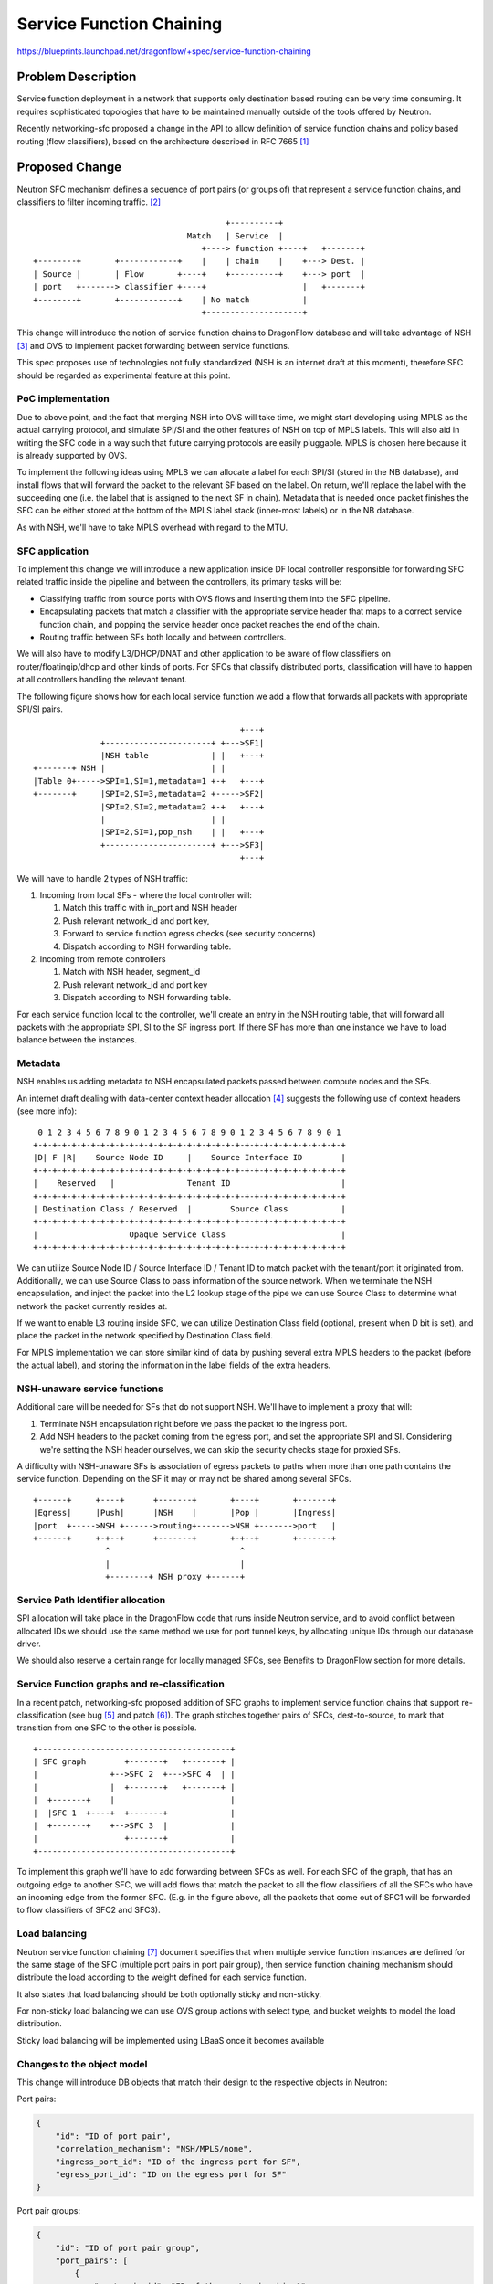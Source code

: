 ..
 This work is licensed under a Creative Commons Attribution 3.0 Unported
 License.

 http://creativecommons.org/licenses/by/3.0/legalcode

=========================
Service Function Chaining
=========================

https://blueprints.launchpad.net/dragonflow/+spec/service-function-chaining

Problem Description
===================

Service function deployment in a network that supports only destination based
routing can be very time consuming. It requires sophisticated topologies that
have to be maintained manually outside of the tools offered by Neutron.

Recently networking-sfc proposed a change in the API to allow definition of
service function chains and policy based routing (flow classifiers), based
on the architecture described in RFC 7665 [1]_

Proposed Change
===============

Neutron SFC mechanism defines a sequence of port pairs (or groups of) that
represent a service function chains, and classifiers to filter incoming
traffic. [2]_

::

                                         +----------+
                                 Match   | Service  |
                                    +----> function +----+   +-------+
 +--------+       +------------+    |    | chain    |    +---> Dest. |
 | Source |       | Flow       +----+    +----------+    +---> port  |
 | port   +-------> classifier +----+                    |   +-------+
 +--------+       +------------+    | No match           |
                                    +--------------------+


This change will introduce the notion of service function chains to DragonFlow
database and will take advantage of NSH [3]_ and OVS to implement packet
forwarding between service functions.

This spec proposes use of technologies not fully standardized (NSH is an
internet draft at this moment), therefore SFC should be regarded as
experimental feature at this point.

PoC implementation
------------------

Due to above point, and the fact that merging NSH into OVS will take time, we
might start developing using MPLS as the actual carrying protocol, and simulate
SPI/SI and the other features of NSH on top of MPLS labels. This will also aid
in writing the SFC code in a way such that future carrying protocols are easily
pluggable. MPLS is chosen here because it is already supported by OVS.

To implement the following ideas using MPLS we can allocate a label for each
SPI/SI (stored in the NB database), and install flows that will forward the
packet to the relevant SF based on the label. On return, we'll replace the
label with the succeeding one (i.e. the label that is assigned to the next SF
in chain). Metadata that is needed once packet finishes the SFC can be either
stored at the bottom of the MPLS label stack (inner-most labels) or in the NB
database.

As with NSH, we'll have to take MPLS overhead with regard to the MTU.

SFC application
---------------

To implement this change we will introduce a new application inside DF local
controller responsible for forwarding SFC related traffic inside the pipeline
and between the controllers, its primary tasks will be:

+ Classifying traffic from source ports with OVS flows and inserting them into
  the SFC pipeline.
+ Encapsulating packets that match a classifier with the appropriate service
  header  that maps to a correct service function chain, and popping the
  service header once packet reaches the end of the chain.
+ Routing traffic between SFs both locally and between controllers.

We will also have to modify L3/DHCP/DNAT and other application to be aware of
flow classifiers on router/floatingip/dhcp and other kinds of ports. For SFCs
that classify distributed ports, classification will have to happen at all
controllers handling the relevant tenant.

The following figure shows how for each local service function we add a flow
that forwards all packets with appropriate SPI/SI pairs.

::

                                            +---+
               +----------------------+ +--->SF1|
               |NSH table             | |   +---+
 +-------+ NSH |                      | |
 |Table 0+----->SPI=1,SI=1,metadata=1 +-+   +---+
 +-------+     |SPI=2,SI=3,metadata=2 +----->SF2|
               |SPI=2,SI=2,metadata=2 +-+   +---+
               |                      | |
               |SPI=2,SI=1,pop_nsh    | |   +---+
               +----------------------+ +--->SF3|
                                            +---+


We will have to handle 2 types of NSH traffic:

#. Incoming from local SFs - where the local controller will:

   #. Match this traffic with in_port and NSH header
   #. Push relevant network_id and port key,
   #. Forward to service function egress checks (see security concerns)
   #. Dispatch according to NSH forwarding table.

#. Incoming from remote controllers

   #. Match with NSH header, segment_id
   #. Push relevant network_id and port key
   #. Dispatch according to NSH forwarding table.

For each service function local to the controller, we'll create an entry in the
NSH routing table, that will forward all packets with the appropriate SPI, SI
to the SF ingress port. If there SF has more than one instance we have to load
balance between the instances.

Metadata
--------

NSH enables us adding metadata to NSH encapsulated packets passed between
compute nodes and the SFs.

An internet draft dealing with data-center context header allocation [4]_
suggests the following use of context headers (see more info):

::

    0 1 2 3 4 5 6 7 8 9 0 1 2 3 4 5 6 7 8 9 0 1 2 3 4 5 6 7 8 9 0 1
   +-+-+-+-+-+-+-+-+-+-+-+-+-+-+-+-+-+-+-+-+-+-+-+-+-+-+-+-+-+-+-+-+
   |D| F |R|    Source Node ID     |    Source Interface ID        |
   +-+-+-+-+-+-+-+-+-+-+-+-+-+-+-+-+-+-+-+-+-+-+-+-+-+-+-+-+-+-+-+-+
   |    Reserved   |               Tenant ID                       |
   +-+-+-+-+-+-+-+-+-+-+-+-+-+-+-+-+-+-+-+-+-+-+-+-+-+-+-+-+-+-+-+-+
   | Destination Class / Reserved  |        Source Class           |
   +-+-+-+-+-+-+-+-+-+-+-+-+-+-+-+-+-+-+-+-+-+-+-+-+-+-+-+-+-+-+-+-+
   |                   Opaque Service Class                        |
   +-+-+-+-+-+-+-+-+-+-+-+-+-+-+-+-+-+-+-+-+-+-+-+-+-+-+-+-+-+-+-+-+

We can utilize Source Node ID / Source Interface ID / Tenant ID to match packet
with the tenant/port it originated from. Additionally, we can use Source Class
to pass information of the source network. When we terminate the NSH
encapsulation, and inject the packet into the L2 lookup stage of the pipe we
can use Source Class to determine what network the packet currently resides at.

If we want to enable L3 routing inside SFC, we can utilize Destination Class
field (optional, present when D bit is set), and place the packet in the
network specified by Destination Class field.

For MPLS implementation we can store similar kind of data by pushing several
extra MPLS headers to the packet (before the actual label), and storing the
information in the label fields of the extra headers.

NSH-unaware service functions
-----------------------------

Additional care will be needed for SFs that do not support NSH. We'll have to
implement a proxy that will:

#. Terminate NSH encapsulation right before we pass the packet to the ingress
   port.
#. Add NSH headers to the packet coming from the egress port, and set the
   appropriate SPI and SI. Considering we're setting the NSH header ourselves,
   we can skip the security checks stage for proxied SFs.

A difficulty with NSH-unaware SFs is association of egress packets to paths
when more than one path contains the service function. Depending on the SF it
may or may not be shared among several SFCs.

::

 +------+     +----+      +-------+       +----+       +-------+
 |Egress|     |Push|      |NSH    |       |Pop |       |Ingress|
 |port  +----->NSH +------>routing+------->NSH +------->port   |
 +------+     +-+--+      +-------+       +-+--+       +-------+
                ^                           ^
                |                           |
                +--------+ NSH proxy +------+


Service Path Identifier allocation
----------------------------------

SPI allocation will take place in the DragonFlow code that runs inside Neutron
service, and to avoid conflict between allocated IDs we should use the same
method we use for port tunnel keys, by allocating unique IDs through our
database driver.

We should also reserve a certain range for locally managed SFCs, see Benefits
to DragonFlow section for more details.

Service Function graphs and re-classification
---------------------------------------------

In a recent patch, networking-sfc proposed addition of SFC graphs to implement
service function chains that support re-classification (see bug [5]_ and
patch [6]_). The graph stitches together pairs of SFCs, dest-to-source, to mark
that transition from one SFC to the other is possible.

::

 +----------------------------------------+
 | SFC graph        +-------+   +-------+ |
 |               +-->SFC 2  +--->SFC 4  | |
 |               |  +-------+   +-------+ |
 |  +-------+    |                        |
 |  |SFC 1  +----+  +-------+             |
 |  +-------+    +-->SFC 3  |             |
 |                  +-------+             |
 +----------------------------------------+

To implement this graph we'll have to add forwarding between SFCs as well. For
each SFC of the graph, that has an outgoing edge to another SFC, we will add
flows that match the packet to all the flow classifiers of all the SFCs who
have an incoming edge from the former SFC. (E.g. in the figure above, all the
packets that come out of SFC1 will be forwarded to flow classifiers of SFC2 and
SFC3).

Load balancing
--------------

Neutron service function chaining [7]_ document specifies that when multiple
service function instances are defined for the same stage of the SFC (multiple
port pairs in port pair group), then service function chaining mechanism should
distribute the load according to the weight defined for each service function.

It also states that load balancing should be both optionally sticky and
non-sticky.

For non-sticky load balancing we can use OVS group actions with select type,
and bucket weights to model the load distribution.

Sticky load balancing will be implemented using LBaaS once it becomes available

Changes to the object model
---------------------------

This change will introduce DB objects that match their design to the respective
objects in Neutron:

Port pairs:

.. code-block:: json

 {
     "id": "ID of port pair",
     "correlation_mechanism": "NSH/MPLS/none",
     "ingress_port_id": "ID of the ingress port for SF",
     "egress_port_id": "ID on the egress port for SF"
 }


Port pair groups:

.. code-block:: json

 {
     "id": "ID of port pair group",
     "port_pairs": [
         {
             "port_pair_id": "ID of the port pair object",
             "weight": "Weight of the port pair for LB purposes"
         },
         "Zero or more port pairs"
     ]
 }

Service function chains:

.. code-block:: json

 {
     "id": "ID of the SFC",
     "name": "Name of the SFC",
     "tenant_id": "Tenant ID of the SFC",
     "proto": "NSH/MPLS",
     "service_path_id": "Identifier of this SFC",
     "port_pair_groups": [
         "First port pair group ID",
         "Zero or more port pair group IDs"
     ]
     "flow_classifiers": [
         {
             "name": "Flow classifier name",
             "ether_type": "IPv4/IPv6",
             "protocol": "IP protocol",
             "source_cidr": "Source CIDR of incoming packets",
             "dest_cidr": "Destination CIDR of incoming packets",
             "source_transport_port": "[min, max]",
             "dest_transport_port": "[min, max]",
             "source_lport_id": "ID of source port",
             "dest_lport_id": "ID of destination port",
             "l7_parameters": "Dictionary of L7 parameters"
         },
         "More flow classifier definitions"
     ]
 }

Service function chain graphs:

.. code-block:: json

 {
     "id": "SFC graph ID",
     "tenant_id": "Tenant ID of the graph",
     "edges": [
         ["ID of outbound SFC", "ID of inbound SFC"],
         "Zero or more SFC pairs"
     ]
 }

Security concerns
-----------------
User deployed service functions have full control over the packets they produce
and can take advantage of that to inject invalid or malicious packets into the
integration bridge. For this matter, a valid packet is one that does not intend
to harm the network or its resources.

We can perform several checks on SF egress packets:

#. Check if the packet is NSH encapsulated, if not, apply the original pipeline
   (port sec, security groups, firewall, ...)
#. Check that SPI on the packet maps to a valid SFC in the database that
   belongs to the same tenant as the service function.
#. Check that SI on the packet maps to the next hop in the SFC (Neutron's API
   does not take into account re-classification at service function nodes)

The above steps can be implemented using flows in OVS

::

 +------------+           +---------------+         +-------------+
 | SFC egress |  NSH      | NSH security  |         | NSH routing |
 | port       +-----------> checks        +--------->             |
 |            |           |               |         |             |
 +--------+---+           +---------------+         +-------------+
          |
          |               +---------------+
          |     Not NSH   | Regular       |
          +---------------> pipeline      |
                          |               |
                          +---------------+

Benefits to DragonFlow
----------------------
This change can help simplify DragonFlow's pipeline, as now we can define our
apps (now service functions) with much less coupling to each other, and let the
service function app drive the messages between them.

For example, for each packet originating from the VM port on the compute, we
can define the following SFC:

* Port security
* Security groups
* Firewall
* Quality-of-Service
* etc

::

                +-------------------------------------+
  +------+      | Egress service function chain       |
  |  VM  |      |  +-----+  +----+  +----+  +-----+   |
  | port |------+->| Port|->| SG |->| FW |->| QoS |---+-->....
  +------+      |  | sec.|  | SF |  | SF |  | SF  |   |
                |  +-----+  +----+  +----+  +-----+   |
                +-------------------------------------+

SFC as above does not require SFs on another compute nodes, more so each
controller has their own copy of this SFC. There is no need to hold info about
this SFC in the database as it can be considered internal/private.

In order to avoid collisions we need to reserve an SPI range for such
controller-internal SFCs.

Additionally, since all the apps are implemented using flows (and packet-in),
we can forward packets directly to the table managed by the app and the app
can forward the packet back to NSH dispatch table.

Tests
-----

#. Flow classification - we should check that given a type of logical port we
   install the correct flows to intercept the traffic flowing from or towards
   it:

   - VM ports
   - Router ports and gateway port
   - Floating IP's port
   - DHCP agent port

#. Traversing the SFC - given an SFC and SF layout, we can check that our
   packet takes a logical route and visits all SFs in a logical order.

#. Graphs - re-classification occurs only between SFCs that are part of the same
   graph


Work Items
----------
#. Items for Ocata

   #. Implement a DragonFlow SFC driver and the relevant parts of north-bound
      API.
   #. Implement the DragonFlow controller app that manages the flows based on
      the SFCs relevant to the controller.

      #. First implementation might be based on MPLS.

   #. Testing

#. Items for Pike

   #. Implement SFC "port security" mechanism.
   #. Propose design for internal SFCs

We would also have to make sure openvswitch NSH patches [8]_ get merged, and
RYU support for NSH is added.

References
==========
.. [1] https://tools.ietf.org/html/rfc7665

.. [2] https://docs.openstack.org/networking-sfc/latest/contributor/api.html

.. [3] https://tools.ietf.org/html/draft-ietf-sfc-nsh-10

.. [4] https://tools.ietf.org/html/draft-guichard-sfc-nsh-dc-allocation-05

.. [5] https://bugs.launchpad.net/networking-sfc/+bug/1587486

.. [6] https://review.openstack.org/#/c/388802

.. [7] https://wiki.openstack.org/wiki/Neutron/ServiceInsertionAndChaining#Overview

.. [8] https://github.com/yyang13/ovs_nsh_patches
